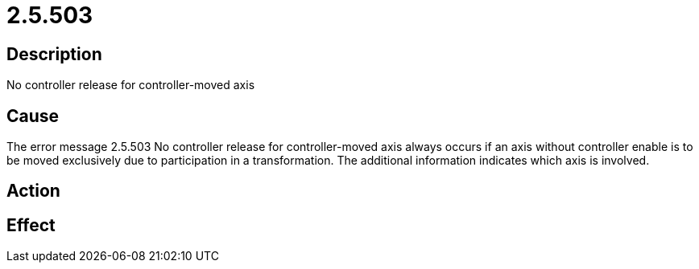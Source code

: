 = 2.5.503
:imagesdir: img

== Description
No controller release for controller-moved axis

== Cause
The error message 2.5.503 No controller release for controller-moved axis always occurs if an axis without controller enable is to be moved exclusively due to participation in a transformation. The additional information indicates which axis is involved.

== Action


== Effect
 

